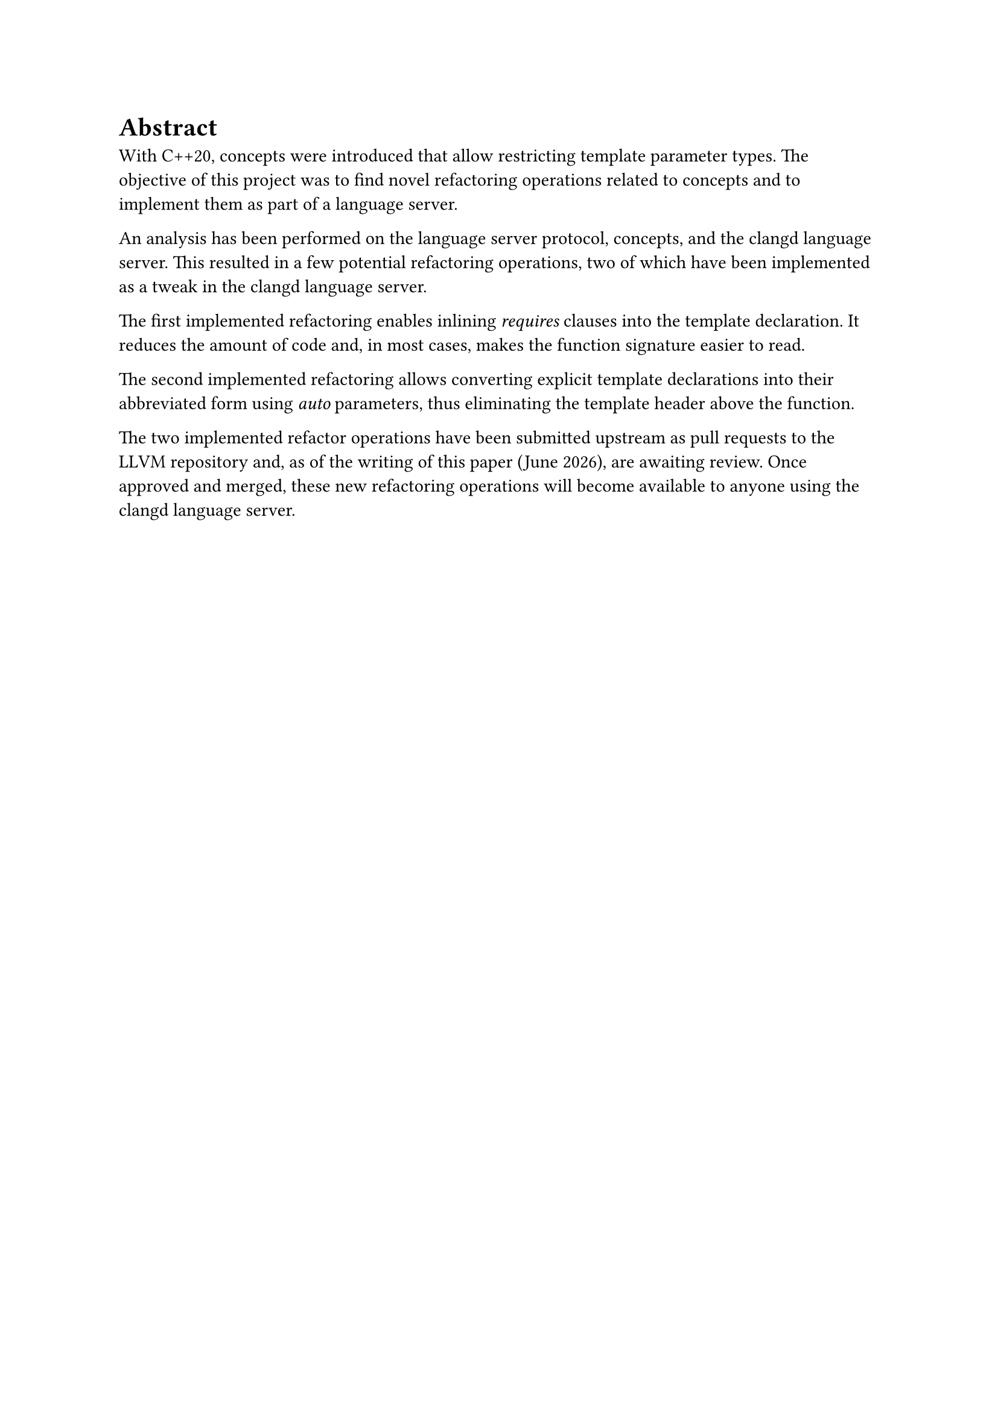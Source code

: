 // Der Abstract richtet sich an den Spezialisten auf dem entsprechenden Gebiet und beschreibt
// daher in erster Linie die (neuen, eigenen) Ergebnisse und Resultate der Arbeit. (Aus
// Anleitung Dokumentation FS21 vom SG-I).
// - Der Umfang beträgt in der Regel eine halbe Seite Text
// - Keine Bilder

= Abstract <abstract>
With C++20, concepts were introduced that allow restricting template parameter types.
The objective of this project was to find novel refactoring operations related to concepts and to implement them as part of a language server.

An analysis has been performed on the language server protocol, concepts, and the clangd language server.
This resulted in a few potential refactoring operations, two of which have been implemented as a tweak in the clangd language server.

The first implemented refactoring enables inlining _requires_ clauses into the template declaration.
It reduces the amount of code and, in most cases, makes the function signature easier to read.

The second implemented refactoring allows converting explicit template declarations into their abbreviated form using _auto_ parameters, thus eliminating the template header above the function.

The two implemented refactor operations have been submitted upstream as pull requests to the LLVM repository and, as of the writing of this paper (#datetime.today().display("[month repr:long] [year]")), are awaiting review.
Once approved and merged, these new refactoring operations will become available to anyone using the clangd language server.
